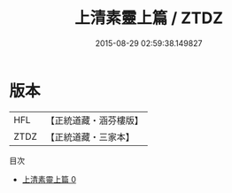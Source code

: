 #+TITLE: 上清素靈上篇 / ZTDZ

#+DATE: 2015-08-29 02:59:38.149827
* 版本
 |       HFL|【正統道藏・涵芬樓版】|
 |      ZTDZ|【正統道藏・三家本】|
目次
 - [[file:KR5g0180_000.txt][上清素靈上篇 0]]
